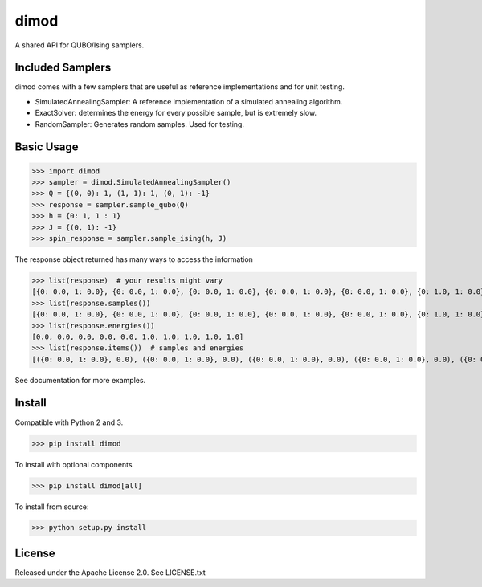 dimod
=====

.. image:: https://travis-ci.org/dwavesystems/dimod.svg?branch=master
    :target: https://travis-ci.org/dwavesystems/dimod

.. image:: https://ci.appveyor.com/api/projects/status/kfhg35q12fa0lux8?svg=true
    :target: https://ci.appveyor.com/project/arcondello/dimod

.. image:: https://coveralls.io/repos/github/dwavesystems/dimod/badge.svg?branch=master
    :target: https://coveralls.io/github/dwavesystems/dimod?branch=master

A shared API for QUBO/Ising samplers.

Included Samplers
-----------------

dimod comes with a few samplers that are useful as reference implementations and for unit testing.

* SimulatedAnnealingSampler: A reference implementation of a simulated annealing algorithm.
* ExactSolver: determines the energy for every possible sample, but is extremely slow.
* RandomSampler: Generates random samples. Used for testing.

Basic Usage
-----------

>>> import dimod
>>> sampler = dimod.SimulatedAnnealingSampler()
>>> Q = {(0, 0): 1, (1, 1): 1, (0, 1): -1}
>>> response = sampler.sample_qubo(Q)
>>> h = {0: 1, 1 : 1}
>>> J = {(0, 1): -1}
>>> spin_response = sampler.sample_ising(h, J)

The response object returned has many ways to access the information

>>> list(response)  # your results might vary
[{0: 0.0, 1: 0.0}, {0: 0.0, 1: 0.0}, {0: 0.0, 1: 0.0}, {0: 0.0, 1: 0.0}, {0: 0.0, 1: 0.0}, {0: 1.0, 1: 0.0}, {0: 1.0, 1: 0.0}, {0: 0.0, 1: 1.0}, {0: 0.0, 1: 1.0}, {0: 1.0, 1: 1.0}]
>>> list(response.samples())
[{0: 0.0, 1: 0.0}, {0: 0.0, 1: 0.0}, {0: 0.0, 1: 0.0}, {0: 0.0, 1: 0.0}, {0: 0.0, 1: 0.0}, {0: 1.0, 1: 0.0}, {0: 1.0, 1: 0.0}, {0: 0.0, 1: 1.0}, {0: 0.0, 1: 1.0}, {0: 1.0, 1: 1.0}]
>>> list(response.energies())
[0.0, 0.0, 0.0, 0.0, 0.0, 1.0, 1.0, 1.0, 1.0, 1.0]
>>> list(response.items())  # samples and energies
[({0: 0.0, 1: 0.0}, 0.0), ({0: 0.0, 1: 0.0}, 0.0), ({0: 0.0, 1: 0.0}, 0.0), ({0: 0.0, 1: 0.0}, 0.0), ({0: 0.0, 1: 0.0}, 0.0), ({0: 1.0, 1: 0.0}, 1.0), ({0: 1.0, 1: 0.0}, 1.0), ({0: 0.0, 1: 1.0}, 1.0), ({0: 0.0, 1: 1.0}, 1.0), ({0: 1.0, 1: 1.0}, 1.0)]

See documentation for more examples.

Install
-------

Compatible with Python 2 and 3.

>>> pip install dimod

To install with optional components

>>> pip install dimod[all]

To install from source:

>>> python setup.py install

License
-------

Released under the Apache License 2.0. See LICENSE.txt

